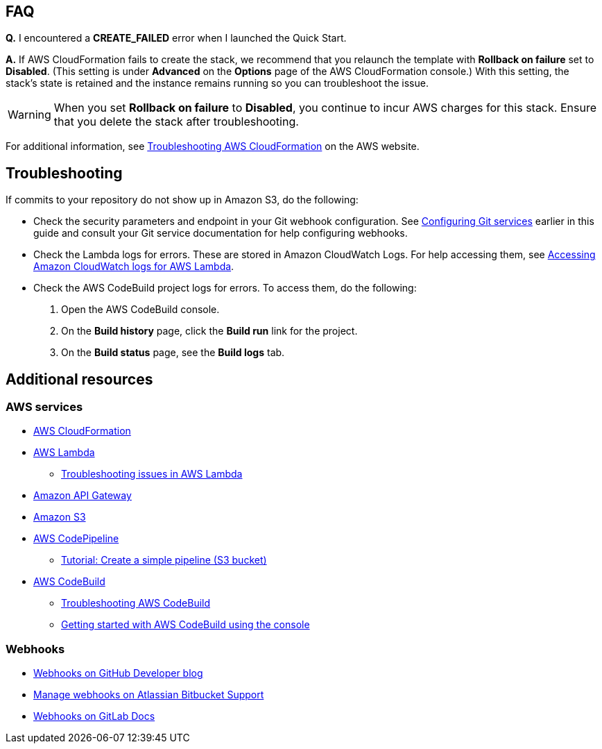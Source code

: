 // Add any tips or answers to anticipated questions. This could include the following troubleshooting information. If you don’t have any other Q&A to add, change “FAQ” to “Troubleshooting.”

== FAQ

*Q.* I encountered a *CREATE_FAILED* error when I launched the Quick Start.

*A.* If AWS CloudFormation fails to create the stack, we recommend that you relaunch the template with *Rollback on failure* set to *Disabled*. (This setting is under *Advanced* on the *Options* page of the AWS CloudFormation console.) With this setting, the stack’s state is retained and the instance remains running so you can troubleshoot the issue.

WARNING: When you set *Rollback on failure* to *Disabled*, you continue to incur AWS charges for this stack. Ensure that you delete the stack after troubleshooting.

For additional information, see https://docs.aws.amazon.com/AWSCloudFormation/latest/UserGuide/troubleshooting.html[Troubleshooting AWS CloudFormation^] on the AWS website.

== Troubleshooting

If commits to your repository do not show up in Amazon S3, do the following:

* Check the security parameters and endpoint in your Git webhook configuration. See link:#_configuring_git_services[Configuring Git services] earlier in this guide and consult your Git service documentation for help configuring webhooks.
* Check the Lambda logs for errors. These are stored in Amazon CloudWatch Logs. For help accessing them, see https://docs.aws.amazon.com/lambda/latest/dg/monitoring-cloudwatchlogs.html[Accessing Amazon CloudWatch logs for AWS Lambda].
* Check the AWS CodeBuild project logs for errors. To access them, do the following:
. Open the AWS CodeBuild console. 
. On the *Build history* page, click the *Build run* link for the project.
. On the *Build status* page, see the *Build logs* tab.

== Additional resources

=== AWS services

* https://aws.amazon.com/documentation/cloudformation/[AWS CloudFormation]
* https://aws.amazon.com/documentation/lambda/[AWS Lambda]
** https://docs.aws.amazon.com/lambda/latest/dg/lambda-troubleshooting.html[Troubleshooting issues in AWS Lambda^]
* https://aws.amazon.com/documentation/apigateway/[Amazon API Gateway]
* https://aws.amazon.com/documentation/s3/[Amazon S3]
* https://aws.amazon.com/documentation/codepipeline/[AWS CodePipeline]
** http://docs.aws.amazon.com/codepipeline/latest/userguide/tutorials-simple-s3.html[Tutorial: Create a simple pipeline (S3 bucket)]
* https://aws.amazon.com/documentation/codebuild/[AWS CodeBuild]
** https://docs.aws.amazon.com/codebuild/latest/userguide/troubleshooting.html[Troubleshooting AWS CodeBuild^]
** http://docs.aws.amazon.com/codebuild/latest/userguide/getting-started.html[Getting started with AWS CodeBuild using the console]

=== Webhooks

* https://developer.github.com/v3/repos/hooks/[Webhooks on GitHub Developer blog]
* https://confluence.atlassian.com/bitbucket/manage-webhooks-735643732.html[Manage webhooks on Atlassian Bitbucket Support]
* https://docs.gitlab.com/ce/user/project/integrations/webhooks.html[Webhooks on GitLab Docs]